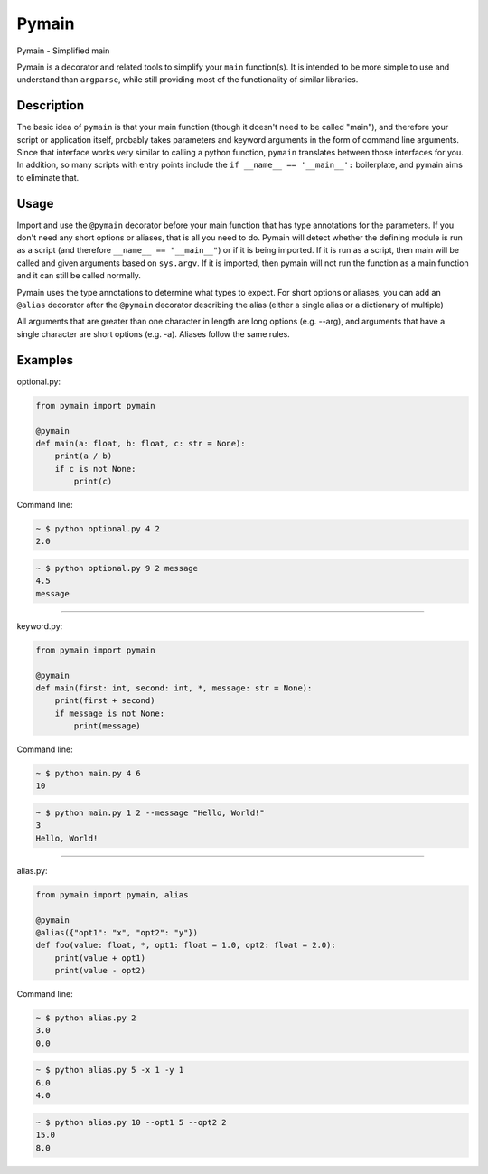 Pymain
======

Pymain - Simplified main

Pymain is a decorator and related tools to simplify your ``main`` function(s).
It is intended to be more simple to use and understand than ``argparse``, while
still providing most of the functionality of similar libraries.

Description
-----------

The basic idea of ``pymain`` is that your main function (though it doesn't need
to be called "main"), and therefore your script or application itself, probably
takes parameters and keyword arguments in the form of command line arguments.
Since that interface works very similar to calling a python function, ``pymain``
translates between those interfaces for you. In addition, so many scripts with
entry points include the ``if __name__ == '__main__':`` boilerplate, and pymain
aims to eliminate that.

Usage
-----

Import and use the ``@pymain`` decorator before your main function that has type
annotations for the parameters. If you don't need any short options or aliases,
that is all you need to do. Pymain will detect whether the defining module is
run as a script (and therefore ``__name__ == "__main__"``) or if it is being
imported. If it is run as a script, then main will be called and given arguments
based on ``sys.argv``. If it is imported, then pymain will not run the function
as a main function and it can still be called normally.

Pymain uses the type annotations to determine what types to expect. For short
options or aliases, you can add an ``@alias`` decorator after the ``@pymain``
decorator describing the alias (either a single alias or a dictionary of
multiple)

All arguments that are greater than one character in length are long options
(e.g. --arg), and arguments that have a single character are short options
(e.g. -a). Aliases follow the same rules.

Examples
--------

optional.py:

.. code:: python

    from pymain import pymain

    @pymain
    def main(a: float, b: float, c: str = None):
        print(a / b)
        if c is not None:
            print(c)

Command line:

.. code:: bash

    ~ $ python optional.py 4 2
    2.0

.. code:: bash

    ~ $ python optional.py 9 2 message
    4.5
    message

--------------

keyword.py:

.. code:: python

    from pymain import pymain

    @pymain
    def main(first: int, second: int, *, message: str = None):
        print(first + second)
        if message is not None:
            print(message)

Command line:

.. code:: bash

    ~ $ python main.py 4 6
    10

.. code:: bash

    ~ $ python main.py 1 2 --message "Hello, World!"
    3
    Hello, World!

--------------

alias.py:

.. code:: python

    from pymain import pymain, alias

    @pymain
    @alias({"opt1": "x", "opt2": "y"})
    def foo(value: float, *, opt1: float = 1.0, opt2: float = 2.0):
        print(value + opt1)
        print(value - opt2)

Command line:

.. code:: bash

    ~ $ python alias.py 2
    3.0
    0.0

.. code:: bash

    ~ $ python alias.py 5 -x 1 -y 1
    6.0
    4.0

.. code:: bash

    ~ $ python alias.py 10 --opt1 5 --opt2 2
    15.0
    8.0


